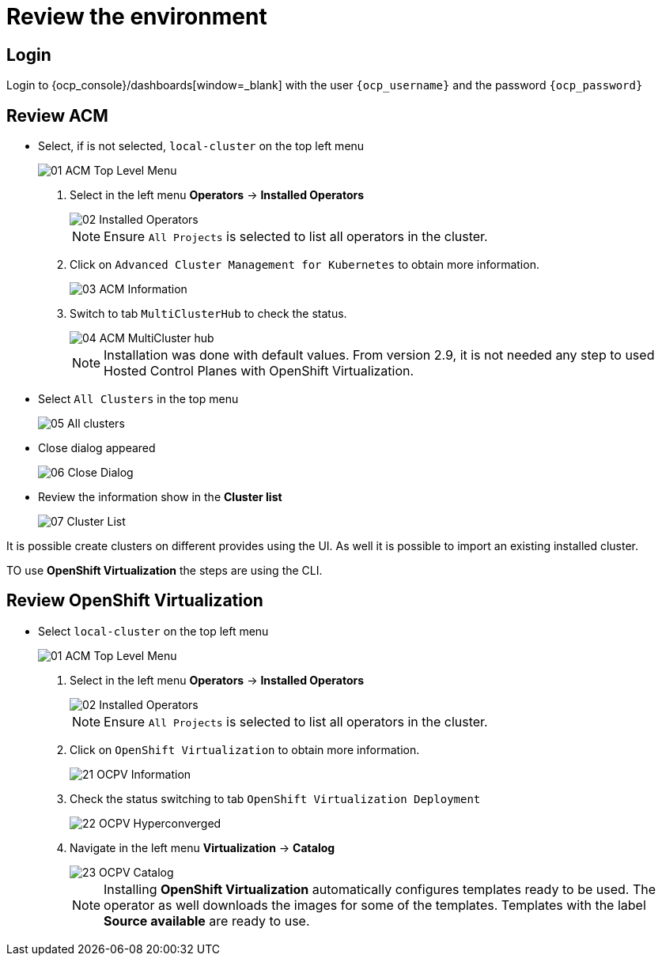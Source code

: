= Review the environment

== Login

Login to {ocp_console}/dashboards[window=_blank] with the user `{ocp_username}` and the password `{ocp_password}`

[#acm]
== Review ACM

* Select, if is not selected, `local-cluster` on the top left menu
+
image::_images/Review/01_ACM_Top_Level_Menu.png[]

. Select in the left menu *Operators* -> *Installed Operators*
+
image::_images/Review/02_Installed_Operators.png[]
+
[NOTE]
Ensure `All Projects` is selected to list all operators in the cluster.
. Click on `Advanced Cluster Management for Kubernetes` to obtain more information.
+
image::_images/Review/03_ACM_Information.png[]
. Switch to tab `MultiClusterHub` to check the status.
+
image::_images/Review/04_ACM_MultiCluster_hub.png[]
+
[NOTE]
Installation was done with default values. From version 2.9, it is not needed any step to used Hosted Control Planes with OpenShift Virtualization.

* Select `All Clusters` in the top menu
+
image::_images/Review/05_All_clusters.png[]

* Close dialog appeared
+
image::_images/Review/06_Close_Dialog.png[]

* Review the information show in the *Cluster list* 
+
image::_images/Review/07_Cluster_List.png[]

It is possible create clusters on different provides using the UI. As well it is possible to import an existing installed cluster.

TO use *OpenShift Virtualization* the steps are using the CLI.


[#ocpv]
== Review OpenShift Virtualization

* Select `local-cluster` on the top left menu
+
image::_images/Review/01_ACM_Top_Level_Menu.png[]

. Select in the left menu *Operators* -> *Installed Operators*
+
image::_images/Review/02_Installed_Operators.png[]
+
[NOTE]
Ensure `All Projects` is selected to list all operators in the cluster.
. Click on `OpenShift Virtualization` to obtain more information.
+
image::_images/Review/21_OCPV_Information.png[]
. Check the status switching to tab `OpenShift Virtualization Deployment`
+
image::_images/Review/22_OCPV_Hyperconverged.png[]

. Navigate in the left menu *Virtualization* -> *Catalog*
+
image::_images/Review/23_OCPV_Catalog.png[]
+
[NOTE]
Installing *OpenShift Virtualization* automatically configures templates ready to be used. The operator as well downloads the images for some of the templates. Templates with the label *Source available* are ready to use.
